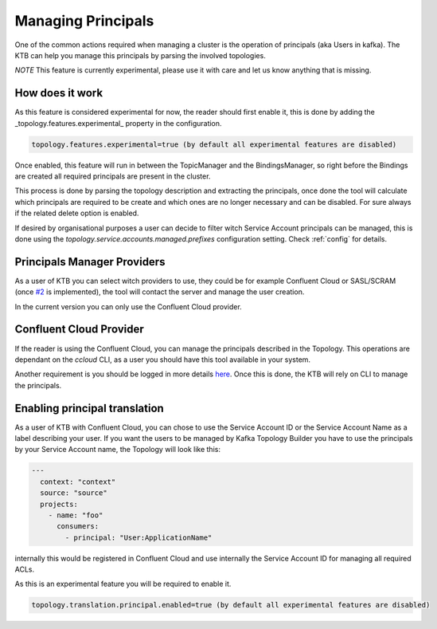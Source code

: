 Managing Principals
*******************************

One of the common actions required when managing a cluster is the operation of principals (aka Users in kafka).
The KTB can help you manage this principals by parsing the involved topologies.

*NOTE* This feature is currently experimental, please use it with care and let us know anything that is missing.

How does it work
-----------

As this feature is considered experimental for now, the reader should first enable it, this is done by adding the _topology.features.experimental_
property in the configuration.


.. code-block:: bash

  topology.features.experimental=true (by default all experimental features are disabled)

Once enabled, this feature will run in between the TopicManager and the BindingsManager, so right before the Bindings are created all required
principals are present in the cluster.

This process is done by parsing the topology description and extracting the principals, once done the tool will calculate which principals are
required to be create and which ones are no longer necessary and can be disabled. For sure always if the related delete option is enabled.

If desired by organisational purposes a user can decide to filter witch Service Account principals can be managed, this is done using the
*topology.service.accounts.managed.prefixes* configuration setting. Check :ref:`config` for details.

Principals Manager Providers
-----------

As a user of KTB you can select witch providers to use, they could be for example Confluent Cloud or SASL/SCRAM (once `#2 <https://github.com/kafka-ops/kafka-topology-builder/issues/2>`_ is implemented),
the tool will contact the server and manage the user creation.

In the current version you can only use the Confluent Cloud provider.

Confluent Cloud Provider
-----------

If the reader is using the Confluent Cloud, you can manage the principals described in the Topology.
This operations are dependant on the *ccloud* CLI, as a user you should have this tool available in your system.

Another requirement is you should be logged in more details `here <https://docs.confluent.io/ccloud-cli/current/command-reference/ccloud_login.html>`_.
Once this is done, the KTB will rely on CLI to manage the principals.

Enabling principal translation
-----------

As a user of KTB with Confluent Cloud, you can chose to use the Service Account ID or the Service Account Name as a label describing your user.
If you want the users to be managed by Kafka Topology Builder you have to use the principals by your Service Account name, the Topology
will look like this:

.. code-block:: YAML

  ---
    context: "context"
    source: "source"
    projects:
      - name: "foo"
        consumers:
          - principal: "User:ApplicationName"

internally this would be registered in Confluent Cloud and use internally the Service Account ID for managing all required ACLs.

As this is an experimental feature you will be required to enable it.

.. code-block:: bash

  topology.translation.principal.enabled=true (by default all experimental features are disabled)